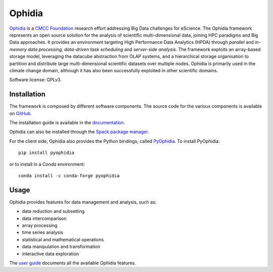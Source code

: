 Ophidia
=======

`Ophidia <https://ophidia.cmcc.it>`_ is a `CMCC Foundation <https://www.cmcc.it/>`_ research effort addressing Big Data challenges for eScience. The Ophidia framework represents an open source solution for the analysis of scientific multi-dimensional data, joining HPC paradigms and Big Data approaches. It provides an environment targeting High Performance Data Analytics (HPDA) through *parallel* and *in-memory data processing, data-driven task scheduling* and *server-side analysis*. The framework exploits an array-based storage model, leveraging the datacube abstraction from OLAP systems, and a hierarchical storage organisation to partition and distribute large multi-dimensional scientific datasets over multiple nodes. Ophidia is primarily used in the climate change domain, although it has also been successfully exploited in other scientific domains.

Software license: GPLv3.

Installation
------------

The framework is composed by different software components. The source code for the various components is available on `GitHub <https://github.com/OphidiaBigData>`_. 

The installation guide is available in the `documentation <https://ophidia.cmcc.it/documentation/admin/index.html>`_.

Ophidia can also be installed through the `Spack package manager <https://spack.readthedocs.io/en/latest/>`_.

For the client side, Ophidia also provides the Python bindings, called `PyOphidia <https://pypi.org/project/PyOphidia/>`_. To install PyOphidia:

::

    pip install pyophidia
  
or to install in a *Conda* environment:

::

    conda install -c conda-forge pyophidia

Usage
-----

Ophidia provides features for data management and analysis, such as:

- data reduction and subsetting
- data intercomparison
- array processing
- time series analysis
- statistical and mathematical operations
- data manipulation and transformation
- interactive data exploration

The `user guide <https://ophidia.cmcc.it/documentation/users/index.html>`_ documents all the available Ophidia features.
